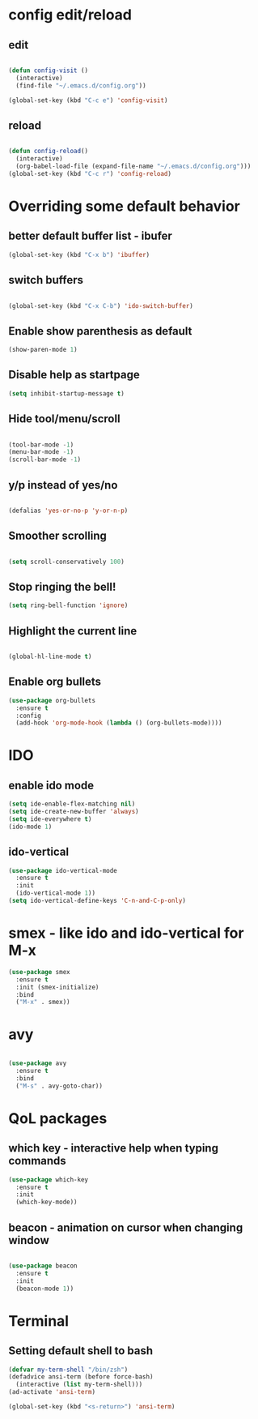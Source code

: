 * config edit/reload

** edit
#+BEGIN_SRC emacs-lisp

  (defun config-visit ()
    (interactive)
    (find-file "~/.emacs.d/config.org"))

  (global-set-key (kbd "C-c e") 'config-visit)

#+END_SRC

** reload
#+BEGIN_SRC emacs-lisp

  (defun config-reload()
    (interactive)
    (org-babel-load-file (expand-file-name "~/.emacs.d/config.org")))
  (global-set-key (kbd "C-c r") 'config-reload)

#+END_SRC


* Overriding some default behavior
** better default buffer list - ibufer
#+BEGIN_SRC emacs-lisp
  (global-set-key (kbd "C-x b") 'ibuffer)
#+END_SRC
** switch buffers
#+BEGIN_SRC emacs-lisp

  (global-set-key (kbd "C-x C-b") 'ido-switch-buffer)

#+END_SRC
** Enable show parenthesis as default
#+BEGIN_SRC emacs-lisp
  (show-paren-mode 1)
#+END_SRC
** Disable help as startpage
#+BEGIN_SRC emacs-lisp
  (setq inhibit-startup-message t)
#+END_SRC
** Hide tool/menu/scroll
#+BEGIN_SRC emacs-lisp

  (tool-bar-mode -1)
  (menu-bar-mode -1)
  (scroll-bar-mode -1)

#+END_SRC
** y/p instead of yes/no
#+BEGIN_SRC emacs-lisp

  (defalias 'yes-or-no-p 'y-or-n-p)

#+END_SRC

** Smoother scrolling
#+BEGIN_SRC emacs-lisp

(setq scroll-conservatively 100)

#+END_SRC

** Stop ringing the bell!

#+BEGIN_SRC emacs-lisp
(setq ring-bell-function 'ignore)
#+END_SRC

** Highlight the current line
#+BEGIN_SRC emacs-lisp

(global-hl-line-mode t)

#+END_SRC

** Enable org bullets
#+BEGIN_SRC emacs-lisp
  (use-package org-bullets
    :ensure t
    :config
    (add-hook 'org-mode-hook (lambda () (org-bullets-mode))))
#+END_SRC



* IDO
** enable ido mode
#+BEGIN_SRC emacs-lisp
  (setq ide-enable-flex-matching nil)
  (setq ide-create-new-buffer 'always)
  (setq ide-everywhere t)
  (ido-mode 1)
#+END_SRC

** ido-vertical
#+BEGIN_SRC emacs-lisp
  (use-package ido-vertical-mode
    :ensure t
    :init
    (ido-vertical-mode 1))
  (setq ido-vertical-define-keys 'C-n-and-C-p-only)
#+END_SRC


* smex - like ido and ido-vertical for M-x

#+BEGIN_SRC emacs-lisp
  (use-package smex
    :ensure t
    :init (smex-initialize)
    :bind
    ("M-x" . smex))
#+END_SRC


* avy
#+BEGIN_SRC emacs-lisp

  (use-package avy
    :ensure t
    :bind
    ("M-s" . avy-goto-char))

#+END_SRC


* QoL packages

** which key - interactive help when typing commands
#+BEGIN_SRC emacs-lisp
  (use-package which-key
    :ensure t
    :init
    (which-key-mode))
#+END_SRC

** beacon - animation on cursor when changing window

#+BEGIN_SRC emacs-lisp

  (use-package beacon
    :ensure t
    :init
    (beacon-mode 1))

#+END_SRC



* Terminal
** Setting default shell to bash
#+BEGIN_SRC emacs-lisp
  (defvar my-term-shell "/bin/zsh")
  (defadvice ansi-term (before force-bash)
    (interactive (list my-term-shell)))
  (ad-activate 'ansi-term)

  (global-set-key (kbd "<s-return>") 'ansi-term)
#+END_SRC
